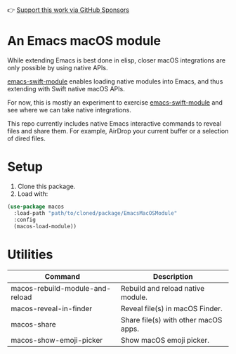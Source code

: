 👉 [[https://github.com/sponsors/xenodium][Support this work via GitHub Sponsors]]

* An Emacs macOS module

#+HTML: <img src="https://raw.githubusercontent.com/xenodium/EmacsMacOSModule/main/images/share.webp" alt="macOS sharing files from Emacs dired" width="80%"/>

While extending Emacs is best done in elisp, closer macOS integrations are only possible by using native APIs.

[[https://github.com/SavchenkoValeriy/emacs-swift-module][emacs-swift-module]] enables loading native modules into Emacs, and thus extending with Swift native macOS APIs.

For now, this is mostly an experiment to exercise [[https://github.com/SavchenkoValeriy/emacs-swift-module][emacs-swift-module]] and see where we can take native integrations.

This repo currently includes native Emacs interactive commands to reveal files and share them. For example, AirDrop your current buffer or a selection of dired files.

* Setup
1. Clone this package.
2. Load with:

#+begin_src emacs-lisp :lexical no
  (use-package macos
    :load-path "path/to/cloned/package/EmacsMacOSModule"
    :config
    (macos-load-module))
#+end_src

* Utilities

#+BEGIN_SRC emacs-lisp :results table :colnames '("Command" "Description") :exports results
      (let ((rows))
        (mapatoms
         (lambda (symbol)
           (when (and (string-match "^macos-"
                                    (symbol-name symbol))
                      (not (string-match "git-set-author-name-and-email-credentials"
                                         (symbol-name symbol)))
                      (commandp symbol))
             (push `(,(symbol-name symbol)
                     ,(car
                       (split-string
                        (or (documentation symbol t) "")
                        "\n")))
                   rows))))
        (seq-sort (lambda (row1 row2)
                    (string-greaterp (seq-elt row2 0) (seq-elt row1 0)))
                  rows))
#+END_SRC

#+RESULTS:
| Command                         | Description                          |
|---------------------------------+--------------------------------------|
| macos-rebuild-module-and-reload | Rebuild and reload native module.    |
| macos-reveal-in-finder          | Reveal file(s) in macOS Finder.      |
| macos-share                     | Share file(s) with other macOS apps. |
| macos-show-emoji-picker         | Show macOS emoji picker.             |
